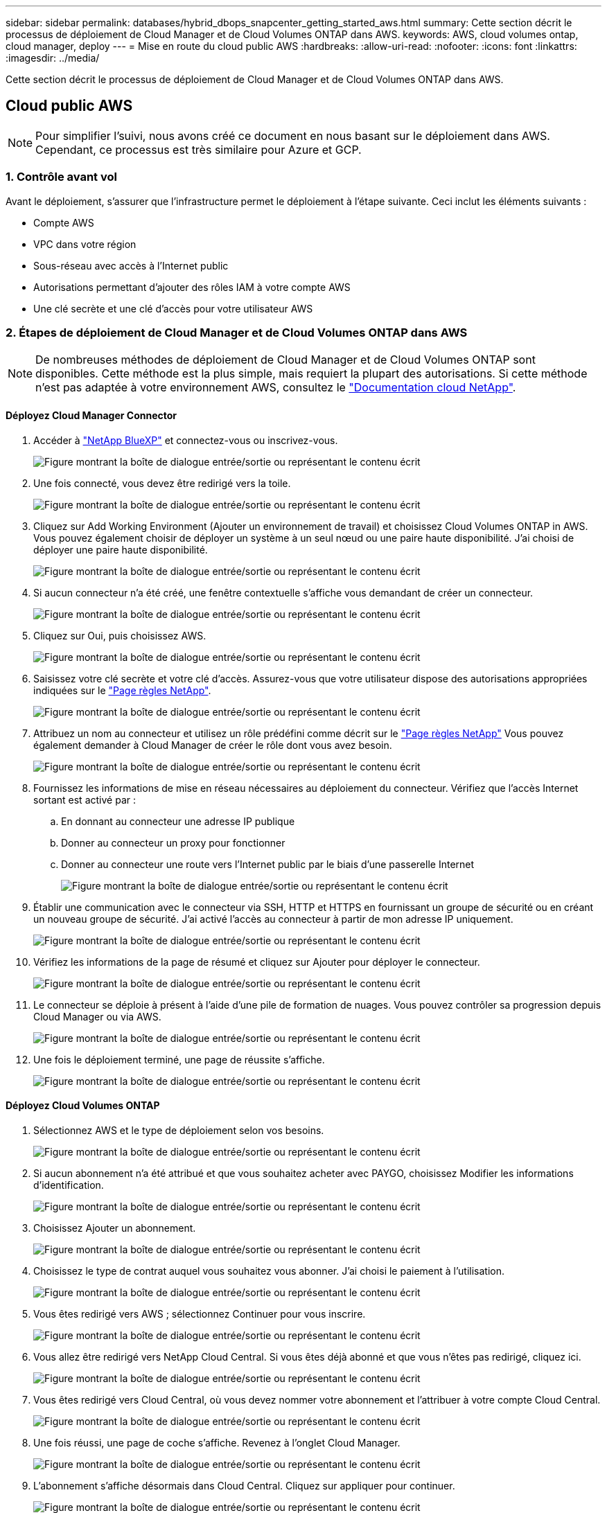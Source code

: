 ---
sidebar: sidebar 
permalink: databases/hybrid_dbops_snapcenter_getting_started_aws.html 
summary: Cette section décrit le processus de déploiement de Cloud Manager et de Cloud Volumes ONTAP dans AWS. 
keywords: AWS, cloud volumes ontap, cloud manager, deploy 
---
= Mise en route du cloud public AWS
:hardbreaks:
:allow-uri-read: 
:nofooter: 
:icons: font
:linkattrs: 
:imagesdir: ../media/


[role="lead"]
Cette section décrit le processus de déploiement de Cloud Manager et de Cloud Volumes ONTAP dans AWS.



== Cloud public AWS


NOTE: Pour simplifier l'suivi, nous avons créé ce document en nous basant sur le déploiement dans AWS. Cependant, ce processus est très similaire pour Azure et GCP.



=== 1. Contrôle avant vol

Avant le déploiement, s'assurer que l'infrastructure permet le déploiement à l'étape suivante. Ceci inclut les éléments suivants :

* Compte AWS
* VPC dans votre région
* Sous-réseau avec accès à l'Internet public
* Autorisations permettant d'ajouter des rôles IAM à votre compte AWS
* Une clé secrète et une clé d'accès pour votre utilisateur AWS




=== 2. Étapes de déploiement de Cloud Manager et de Cloud Volumes ONTAP dans AWS


NOTE: De nombreuses méthodes de déploiement de Cloud Manager et de Cloud Volumes ONTAP sont disponibles. Cette méthode est la plus simple, mais requiert la plupart des autorisations. Si cette méthode n'est pas adaptée à votre environnement AWS, consultez le https://docs.netapp.com/us-en/occm/task_creating_connectors_aws.html["Documentation cloud NetApp"^].



==== Déployez Cloud Manager Connector

. Accéder à  https://www.netapp.com/bluexp/?utm_campaign=b2d-port-all-na-amer-digi-wepp-brand-amer-1745924643379&utm_source=google&utm_medium=paidsearch&utm_content=nativead&gad_source=1&gad_campaignid=21281798861&gclid=EAIaIQobChMIv_GU0KDJjQMVEXRHAR2A2hJzEAAYASAAEgKAZ_D_BwE["NetApp BlueXP"^] et connectez-vous ou inscrivez-vous.
+
image:cloud_central_login_page.png["Figure montrant la boîte de dialogue entrée/sortie ou représentant le contenu écrit"]

. Une fois connecté, vous devez être redirigé vers la toile.
+
image:cloud_central_canvas_page.png["Figure montrant la boîte de dialogue entrée/sortie ou représentant le contenu écrit"]

. Cliquez sur Add Working Environment (Ajouter un environnement de travail) et choisissez Cloud Volumes ONTAP in AWS. Vous pouvez également choisir de déployer un système à un seul nœud ou une paire haute disponibilité. J'ai choisi de déployer une paire haute disponibilité.
+
image:cloud_central_add_we.png["Figure montrant la boîte de dialogue entrée/sortie ou représentant le contenu écrit"]

. Si aucun connecteur n'a été créé, une fenêtre contextuelle s'affiche vous demandant de créer un connecteur.
+
image:cloud_central_add_conn_1.png["Figure montrant la boîte de dialogue entrée/sortie ou représentant le contenu écrit"]

. Cliquez sur Oui, puis choisissez AWS.
+
image:cloud_central_add_conn_3.png["Figure montrant la boîte de dialogue entrée/sortie ou représentant le contenu écrit"]

. Saisissez votre clé secrète et votre clé d'accès. Assurez-vous que votre utilisateur dispose des autorisations appropriées indiquées sur le https://mysupport.netapp.com/site/info/cloud-manager-policies["Page règles NetApp"^].
+
image:cloud_central_add_conn_4.png["Figure montrant la boîte de dialogue entrée/sortie ou représentant le contenu écrit"]

. Attribuez un nom au connecteur et utilisez un rôle prédéfini comme décrit sur le https://mysupport.netapp.com/site/info/cloud-manager-policies["Page règles NetApp"^] Vous pouvez également demander à Cloud Manager de créer le rôle dont vous avez besoin.
+
image:cloud_central_add_conn_5.png["Figure montrant la boîte de dialogue entrée/sortie ou représentant le contenu écrit"]

. Fournissez les informations de mise en réseau nécessaires au déploiement du connecteur. Vérifiez que l'accès Internet sortant est activé par :
+
.. En donnant au connecteur une adresse IP publique
.. Donner au connecteur un proxy pour fonctionner
.. Donner au connecteur une route vers l'Internet public par le biais d'une passerelle Internet
+
image:cloud_central_add_conn_6.png["Figure montrant la boîte de dialogue entrée/sortie ou représentant le contenu écrit"]



. Établir une communication avec le connecteur via SSH, HTTP et HTTPS en fournissant un groupe de sécurité ou en créant un nouveau groupe de sécurité. J'ai activé l'accès au connecteur à partir de mon adresse IP uniquement.
+
image:cloud_central_add_conn_7.png["Figure montrant la boîte de dialogue entrée/sortie ou représentant le contenu écrit"]

. Vérifiez les informations de la page de résumé et cliquez sur Ajouter pour déployer le connecteur.
+
image:cloud_central_add_conn_8.png["Figure montrant la boîte de dialogue entrée/sortie ou représentant le contenu écrit"]

. Le connecteur se déploie à présent à l'aide d'une pile de formation de nuages. Vous pouvez contrôler sa progression depuis Cloud Manager ou via AWS.
+
image:cloud_central_add_conn_9.png["Figure montrant la boîte de dialogue entrée/sortie ou représentant le contenu écrit"]

. Une fois le déploiement terminé, une page de réussite s'affiche.
+
image:cloud_central_add_conn_10.png["Figure montrant la boîte de dialogue entrée/sortie ou représentant le contenu écrit"]





==== Déployez Cloud Volumes ONTAP

. Sélectionnez AWS et le type de déploiement selon vos besoins.
+
image:cloud_central_add_we_1.png["Figure montrant la boîte de dialogue entrée/sortie ou représentant le contenu écrit"]

. Si aucun abonnement n'a été attribué et que vous souhaitez acheter avec PAYGO, choisissez Modifier les informations d'identification.
+
image:cloud_central_add_we_2.png["Figure montrant la boîte de dialogue entrée/sortie ou représentant le contenu écrit"]

. Choisissez Ajouter un abonnement.
+
image:cloud_central_add_we_3.png["Figure montrant la boîte de dialogue entrée/sortie ou représentant le contenu écrit"]

. Choisissez le type de contrat auquel vous souhaitez vous abonner. J'ai choisi le paiement à l'utilisation.
+
image:cloud_central_add_we_4.png["Figure montrant la boîte de dialogue entrée/sortie ou représentant le contenu écrit"]

. Vous êtes redirigé vers AWS ; sélectionnez Continuer pour vous inscrire.
+
image:cloud_central_add_we_5.png["Figure montrant la boîte de dialogue entrée/sortie ou représentant le contenu écrit"]

. Vous allez être redirigé vers NetApp Cloud Central. Si vous êtes déjà abonné et que vous n'êtes pas redirigé, cliquez ici.
+
image:cloud_central_add_we_6.png["Figure montrant la boîte de dialogue entrée/sortie ou représentant le contenu écrit"]

. Vous êtes redirigé vers Cloud Central, où vous devez nommer votre abonnement et l'attribuer à votre compte Cloud Central.
+
image:cloud_central_add_we_7.png["Figure montrant la boîte de dialogue entrée/sortie ou représentant le contenu écrit"]

. Une fois réussi, une page de coche s'affiche. Revenez à l'onglet Cloud Manager.
+
image:cloud_central_add_we_8.png["Figure montrant la boîte de dialogue entrée/sortie ou représentant le contenu écrit"]

. L'abonnement s'affiche désormais dans Cloud Central. Cliquez sur appliquer pour continuer.
+
image:cloud_central_add_we_9.png["Figure montrant la boîte de dialogue entrée/sortie ou représentant le contenu écrit"]

. Saisissez les détails de l'environnement de travail, notamment :
+
.. Nom du cluster
.. Mot de passe du cluster
.. Balises AWS (en option)
+
image:cloud_central_add_we_10.png["Figure montrant la boîte de dialogue entrée/sortie ou représentant le contenu écrit"]



. Choisissez les services supplémentaires que vous souhaitez déployer. Pour en savoir plus sur ces services, visitez le  https://bluexp.netapp.com/["BlueXP : des opérations de gestion de données modernes simplifiées"^] .
+
image:cloud_central_add_we_11.png["Figure montrant la boîte de dialogue entrée/sortie ou représentant le contenu écrit"]

. Choisissez si vous souhaitez le déployer dans plusieurs zones de disponibilité (trois sous-réseaux, chacun dans une zone AZ différente) ou dans une seule zone de disponibilité. J'ai choisi plusieurs AZS.
+
image:cloud_central_add_we_12.png["Figure montrant la boîte de dialogue entrée/sortie ou représentant le contenu écrit"]

. Choisissez la région, le VPC et le groupe de sécurité dans lequel le cluster doit être déployé. Dans cette section, vous affectez également les zones de disponibilité par nœud (et médiateur) ainsi que les sous-réseaux qu'ils occupent.
+
image:cloud_central_add_we_13.png["Figure montrant la boîte de dialogue entrée/sortie ou représentant le contenu écrit"]

. Choisissez les méthodes de connexion pour les nœuds et le médiateur.
+
image:cloud_central_add_we_14.png["Figure montrant la boîte de dialogue entrée/sortie ou représentant le contenu écrit"]




TIP: Le médiateur requiert la communication avec les API AWS. Une adresse IP publique n'est pas requise tant que les API sont accessibles après le déploiement de l'instance EC2 médiateur.

. Les adresses IP flottantes sont utilisées pour permettre l'accès aux différentes adresses IP utilisées par Cloud Volumes ONTAP, y compris la gestion du cluster et le traitement des adresses IP. Ces adresses doivent être déjà routables sur votre réseau et ajoutées aux tables d'acheminement dans votre environnement AWS. Ils sont nécessaires pour activer des adresses IP cohérentes pour une paire haute disponibilité lors du basculement. Vous trouverez plus d'informations sur les adresses IP flottantes dans le https://docs.netapp.com/us-en/occm/reference_networking_aws.html#requirements-for-ha-pairs-in-multiple-azs["Documentation cloud NetApp"^].
+
image:cloud_central_add_we_15.png["Figure montrant la boîte de dialogue entrée/sortie ou représentant le contenu écrit"]

. Sélectionnez les tables de routage auxquelles les adresses IP flottantes sont ajoutées. Ces tables de routage sont utilisées par les clients pour communiquer avec Cloud Volumes ONTAP.
+
image:cloud_central_add_we_16.png["Figure montrant la boîte de dialogue entrée/sortie ou représentant le contenu écrit"]

. Elles peuvent choisir d'activer le chiffrement géré par AWS ou le KMS AWS pour chiffrer la racine ONTAP, le démarrage et les disques de données.
+
image:cloud_central_add_we_17.png["Figure montrant la boîte de dialogue entrée/sortie ou représentant le contenu écrit"]

. Choisissez votre modèle de licence. Si vous ne savez pas quel choix choisir, contactez votre représentant NetApp.
+
image:cloud_central_add_we_18.png["Figure montrant la boîte de dialogue entrée/sortie ou représentant le contenu écrit"]

. Sélectionnez la configuration la mieux adaptée à votre utilisation. Cela est lié aux considérations de dimensionnement décrites dans la page des prérequis.
+
image:cloud_central_add_we_19.png["Figure montrant la boîte de dialogue entrée/sortie ou représentant le contenu écrit"]

. Créer un volume (facultatif) Cette opération n'est pas requise, car les étapes suivantes utilisent SnapMirror, qui crée les volumes pour nous.
+
image:cloud_central_add_we_20.png["Figure montrant la boîte de dialogue entrée/sortie ou représentant le contenu écrit"]

. Vérifiez les sélections effectuées et cochez les cases pour vérifier que Cloud Manager déploie des ressources dans votre environnement AWS. Une fois terminé, cliquez sur Go.
+
image:cloud_central_add_we_21.png["Figure montrant la boîte de dialogue entrée/sortie ou représentant le contenu écrit"]

. Le processus de déploiement commence maintenant par Cloud Volumes ONTAP. Cloud Manager utilise les API AWS et les piles de formation cloud pour déployer Cloud Volumes ONTAP. Il configure ensuite le système selon vos spécifications, vous offrant ainsi un système prêt à l'emploi qu'il est possible d'utiliser instantanément. La durée de ce processus varie en fonction des sélections effectuées.
+
image:cloud_central_add_we_22.png["Figure montrant la boîte de dialogue entrée/sortie ou représentant le contenu écrit"]

. Vous pouvez contrôler la progression en accédant à la chronologie.
+
image:cloud_central_add_we_23.png["Figure montrant la boîte de dialogue entrée/sortie ou représentant le contenu écrit"]

. La chronologie représente un audit de toutes les actions effectuées dans Cloud Manager. Vous pouvez afficher tous les appels d'API effectués par Cloud Manager lors de la configuration sur AWS et sur le cluster ONTAP. Elle peut également être utilisée efficacement pour résoudre tous les problèmes auxquels vous êtes confronté.
+
image:cloud_central_add_we_24.png["Figure montrant la boîte de dialogue entrée/sortie ou représentant le contenu écrit"]

. Une fois le déploiement terminé, le cluster CVO s'affiche dans Canvas, pour lequel la capacité actuelle est de. Le cluster ONTAP à l'état actuel est entièrement configuré pour offrir une véritable expérience prête à l'emploi.
+
image:cloud_central_add_we_25.png["Figure montrant la boîte de dialogue entrée/sortie ou représentant le contenu écrit"]





==== Configurez SnapMirror sur site vers le cloud

Dès lors que vous disposez d'un système ONTAP source et d'un système ONTAP de destination déployés, vous pouvez répliquer des volumes contenant des données de base de données dans le cloud.

Pour obtenir un guide sur les versions ONTAP compatibles avec SnapMirror, reportez-vous à la https://docs.netapp.com/ontap-9/index.jsp?topic=%2Fcom.netapp.doc.pow-dap%2FGUID-0810D764-4CEA-4683-8280-032433B1886B.html["Matrice de compatibilité SnapMirror"^].

. Cliquez sur le système ONTAP source (sur site) et faites-le glisser vers la destination, sélectionnez réplication > Activer ou sélectionnez réplication > Menu > répliquer.
+
image:cloud_central_replication_1.png["Figure montrant la boîte de dialogue entrée/sortie ou représentant le contenu écrit"]

+
Sélectionnez Activer.

+
image:cloud_central_replication_2.png["Figure montrant la boîte de dialogue entrée/sortie ou représentant le contenu écrit"]

+
Ou Options.

+
image:cloud_central_replication_3.png["Figure montrant la boîte de dialogue entrée/sortie ou représentant le contenu écrit"]

+
Répliquer.

+
image:cloud_central_replication_4.png["Figure montrant la boîte de dialogue entrée/sortie ou représentant le contenu écrit"]

. Si vous n'avez pas effectué de glisser-déposer, choisissez le cluster de destination vers lequel effectuer la réplication.
+
image:cloud_central_replication_5.png["Figure montrant la boîte de dialogue entrée/sortie ou représentant le contenu écrit"]

. Choisissez le volume que vous souhaitez répliquer. Nous avons répliqué les données et tous les volumes des journaux.
+
image:cloud_central_replication_6.png["Figure montrant la boîte de dialogue entrée/sortie ou représentant le contenu écrit"]

. Choisissez le type de disque de destination et la règle de hiérarchisation. Pour la reprise après incident, nous recommandons l'utilisation d'un disque SSD comme type de disque et pour maintenir le Tiering des données. Le Tiering des données procède au Tiering des données en miroir dans un stockage objet à faible coût et vous permet d'économiser de l'argent sur des disques locaux. Lorsque vous rompez la relation ou que vous clonez le volume, les données utilisent le stockage local rapide.
+
image:cloud_central_replication_7.png["Figure montrant la boîte de dialogue entrée/sortie ou représentant le contenu écrit"]

. Sélectionnez le nom du volume de destination : nous avons choisi `[source_volume_name]_dr`.
+
image:cloud_central_replication_8.png["Figure montrant la boîte de dialogue entrée/sortie ou représentant le contenu écrit"]

. Sélectionnez la vitesse de transfert maximale pour la réplication. Cela vous permet d'économiser de la bande passante si vous disposez d'une connexion à faible bande passante au cloud, par exemple un VPN.
+
image:cloud_central_replication_9.png["Figure montrant la boîte de dialogue entrée/sortie ou représentant le contenu écrit"]

. Définissez la règle de réplication. Nous avons choisi un miroir, qui prend le jeu de données le plus récent et le réplique dans le volume de destination. Vous pouvez également choisir une politique différente en fonction de vos besoins.
+
image:cloud_central_replication_10.png["Figure montrant la boîte de dialogue entrée/sortie ou représentant le contenu écrit"]

. Choisissez la planification du déclenchement de la réplication. NetApp recommande de définir une planification « journalière » pour le volume de données et une planification « horaire » pour les volumes de journaux, même si cela peut être modifié en fonction des besoins.
+
image:cloud_central_replication_11.png["Figure montrant la boîte de dialogue entrée/sortie ou représentant le contenu écrit"]

. Vérifier les informations saisies, cliquer sur Go pour déclencher l'homologue du cluster et l'homologue SVM (si c'est votre première réplication entre les deux clusters), puis mettre en œuvre et initialiser la relation SnapMirror.
+
image:cloud_central_replication_12.png["Figure montrant la boîte de dialogue entrée/sortie ou représentant le contenu écrit"]

. Poursuivez ce processus pour les volumes de données et de journaux.
. Pour vérifier toutes vos relations, accédez à l'onglet réplication dans Cloud Manager. Vous pouvez ici gérer vos relations et connaître leur statut.
+
image:cloud_central_replication_13.png["Figure montrant la boîte de dialogue entrée/sortie ou représentant le contenu écrit"]

. Une fois tous les volumes répliqués, vous êtes dans un état stable et prêt à passer aux flux de travail de reprise après incident et de développement/test.




=== 3. Déployez l'instance de calcul EC2 pour les workloads de bases de données

AWS a préconfiguré des instances de calcul EC2 pour diverses charges de travail. Le choix du type d'instance détermine le nombre de cœurs de processeur, la capacité de mémoire, le type de stockage et la capacité, ainsi que la performance du réseau. Pour ces cas d'usage, à l'exception de la partition OS, le stockage principal permettant l'exécution de la charge de travail de la base de données est alloué à partir de CVO ou du moteur de stockage FSX ONTAP. Par conséquent, les principaux facteurs à prendre en compte sont le choix des cœurs de processeur, de la mémoire et du niveau de performance du réseau. Les types d'instances AWS EC2 classiques sont disponibles ici : https://us-east-2.console.aws.amazon.com/ec2/v2/home?region=us-east-2#InstanceTypes:["Type d'instance EC2"].



==== Dimensionnement de l'instance de calcul

. Sélectionnez le type d'instance approprié en fonction de la charge de travail requise. Les facteurs à prendre en compte incluent le nombre de transactions commerciales à prendre en charge, le nombre d'utilisateurs simultanés, le dimensionnement des jeux de données, etc.
. Le déploiement d'instances EC2 peut être lancé via le tableau de bord EC2. Les procédures de déploiement précises dépassent le cadre de cette solution. Voir https://aws.amazon.com/pm/ec2/?trk=ps_a134p000004f2ZGAAY&trkCampaign=acq_paid_search_brand&sc_channel=PS&sc_campaign=acquisition_US&sc_publisher=Google&sc_category=Cloud%20Computing&sc_country=US&sc_geo=NAMER&sc_outcome=acq&sc_detail=%2Bec2%20%2Bcloud&sc_content=EC2%20Cloud%20Compute_bmm&sc_matchtype=b&sc_segment=536455698896&sc_medium=ACQ-P|PS-GO|Brand|Desktop|SU|Cloud%20Computing|EC2|US|EN|Text&s_kwcid=AL!4422!3!536455698896!b!!g!!%2Bec2%20%2Bcloud&ef_id=EAIaIQobChMIua378M-p8wIVToFQBh0wfQhsEAMYASAAEgKTzvD_BwE:G:s&s_kwcid=AL!4422!3!536455698896!b!!g!!%2Bec2%20%2Bcloud["Amazon EC2"] pour plus d'informations.




==== Configuration de l'instance Linux pour le workload Oracle

Cette section contient des étapes de configuration supplémentaires après le déploiement d'une instance EC2 Linux.

. Ajoutez une instance de secours Oracle au serveur DNS pour la résolution de nom dans le domaine de gestion SnapCenter.
. Ajoutez un ID utilisateur de gestion Linux en tant que identifiants SnapCenter OS avec des autorisations sudo sans mot de passe. Activez l'ID avec l'authentification par mot de passe SSH sur l'instance EC2. (Par défaut, l'authentification par mot de passe SSH et le sudo sans mot de passe sont désactivés sur les instances EC2.)
. Configurez l'installation Oracle pour qu'elle corresponde à l'installation Oracle sur site, par exemple les correctifs du système d'exploitation, les versions et correctifs d'Oracle, etc.
. Les rôles d'automatisation de la base de données NetApp Ansible peuvent être utilisés pour configurer les instances EC2 pour le développement/test des bases de données et la reprise après incident. Le code d'automatisation peut être téléchargé sur le site GitHub public de NetApp : https://github.com/NetApp-Automation/na_oracle19c_deploy["Déploiement automatisé Oracle 19c"^]. L'objectif est d'installer et de configurer une pile logicielle de base de données sur une instance EC2 afin qu'elle corresponde aux configurations du système d'exploitation et de la base de données sur site.




==== Configuration de l'instance Windows pour la charge de travail SQL Server

Cette section répertorie d'autres étapes de configuration après le déploiement initial d'une instance de Windows EC2.

. Récupérez le mot de passe administrateur Windows pour vous connecter à une instance via RDP.
. Désactivez le pare-feu Windows, rejoignez l'hôte dans le domaine SnapCenter de Windows et ajoutez l'instance au serveur DNS pour la résolution du nom.
. Provisionnez un volume log SnapCenter pour stocker les fichiers log de SQL Server.
. Configurez iSCSI sur l'hôte Windows pour monter le volume et formater le lecteur de disque.
. Là encore, une grande partie des tâches précédentes peuvent être automatisées avec la solution d'automatisation NetApp pour SQL Server. Consultez le site GitHub public d'automatisation NetApp pour connaître les nouveaux rôles et solutions publiés : https://github.com/NetApp-Automation["Automatisation NetApp"^].

